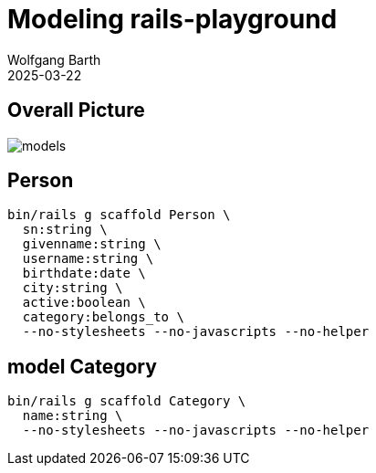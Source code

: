 = Modeling rails-playground
:author: Wolfgang Barth
:revdate: 2025-03-22
:imagesdir: ../../images

== Overall Picture

image::model/models.svg[]

== Person

[source,sh]
----
bin/rails g scaffold Person \
  sn:string \
  givenname:string \
  username:string \
  birthdate:date \
  city:string \
  active:boolean \
  category:belongs_to \
  --no-stylesheets --no-javascripts --no-helper
----

== model Category

[source,sh]
----
bin/rails g scaffold Category \
  name:string \
  --no-stylesheets --no-javascripts --no-helper
----
